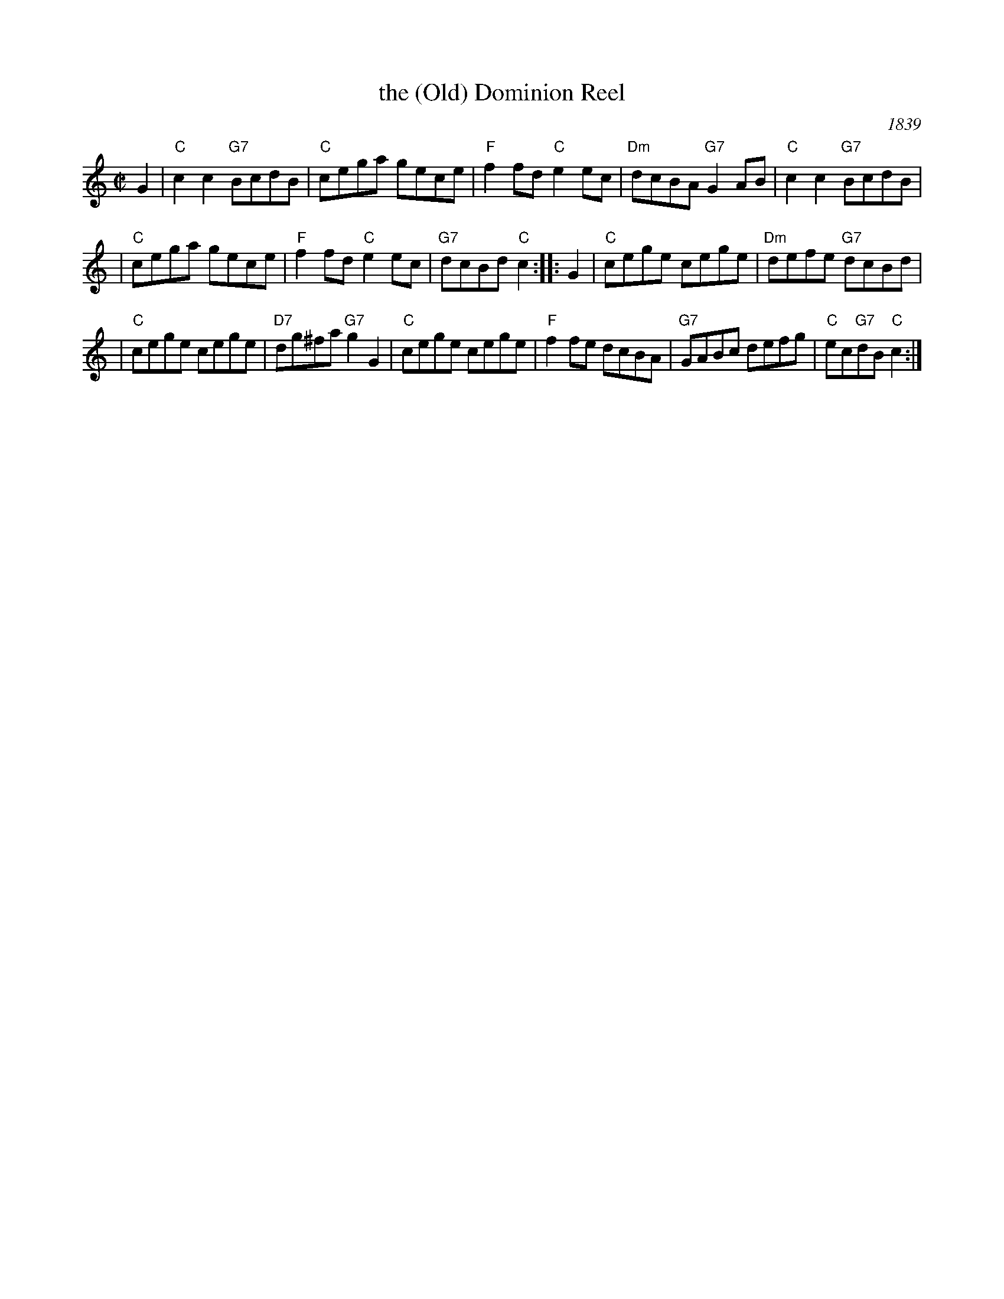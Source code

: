 X: 1
T: the (Old) Dominion Reel
O: 1839
R: reel
B: George P. Knauff’s Virginia Reels, vol. III (Baltimore, 1839)
Z: Mary Lou Knack
M: C|
L: 1/8
K: C
G2 | "C"c2c2 "G7"BcdB \
| "C"cega gece | "F"f2fd "C"e2ec \
| "Dm"dcBA "G7"G2AB | "C"c2c2 "G7"BcdB |
| "C"cega gece | "F"f2fd "C"e2ec \
| "G7"dcBd "C"c2 :: G2 | "C"cege cege \
| "Dm"defe "G7"dcBd |
| "C"cege cege | "D7"dg^fa "G7"g2G2 \
| "C"cege cege | "F"f2fe dcBA \
| "G7"GABc defg | "C"ec"G7"dB "C"c2 :|
